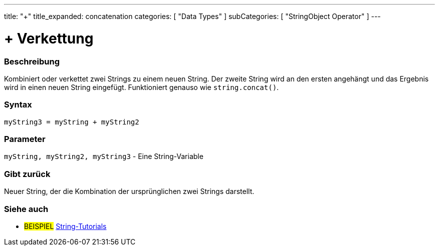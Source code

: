 ﻿---
title: "+"
title_expanded: concatenation
categories: [ "Data Types" ]
subCategories: [ "StringObject Operator" ]
---





= + Verkettung


// OVERVIEW SECTION STARTS
[#overview]
--

[float]
=== Beschreibung
Kombiniert oder verkettet zwei Strings zu einem neuen String. Der zweite String wird an den ersten angehängt und das Ergebnis wird in einen neuen String eingefügt.
Funktioniert genauso wie `string.concat()`.

[%hardbreaks]


[float]
=== Syntax
[source,arduino]
----
myString3 = myString + myString2
----

[float]
=== Parameter
`myString, myString2, myString3` - Eine String-Variable

[float]
=== Gibt zurück
Neuer String, der die Kombination der ursprünglichen zwei Strings darstellt.

--

// OVERVIEW SECTION ENDS



// HOW TO USE SECTION ENDS


// SEE ALSO SECTION
[#see_also]
--

[float]
=== Siehe auch

[role="example"]
* #BEISPIEL# https://www.arduino.cc/en/Tutorial/BuiltInExamples#strings[String-Tutorials^]
--
// SEE ALSO SECTION ENDS

